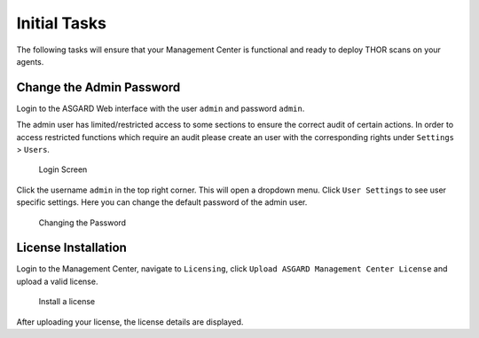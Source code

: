 .. Index:: Initial Configuration

Initial Tasks
=============

The following tasks will ensure that your Management Center
is functional and ready to deploy THOR scans on your agents.

Change the Admin Password
-------------------------

Login to the ASGARD Web interface with the user ``admin`` and password ``admin``.

The admin user has limited/restricted access to some sections to ensure the correct
audit of certain actions. In order to access restricted functions which require an
audit please create an user with the corresponding rights under ``Settings`` > ``Users``.

.. figure:: ../images/mc_login-screen.png
   :alt: Login Screen

   Login Screen

Click the username ``admin`` in the top right corner. This will open
a dropdown menu. Click ``User Settings`` to see user specific settings.
Here you can change the default password of the admin user.

.. figure:: ../images/mc_changing-password.png
   :alt: Changing the Password

   Changing the Password

License Installation
--------------------

Login to the Management Center, navigate to ``Licensing``, click 
``Upload ASGARD Management Center License`` and upload a valid license. 


.. figure:: ../images/mc_upload-license.png
   :alt: Install a License

   Install a license

After uploading your license, the license details are displayed.
